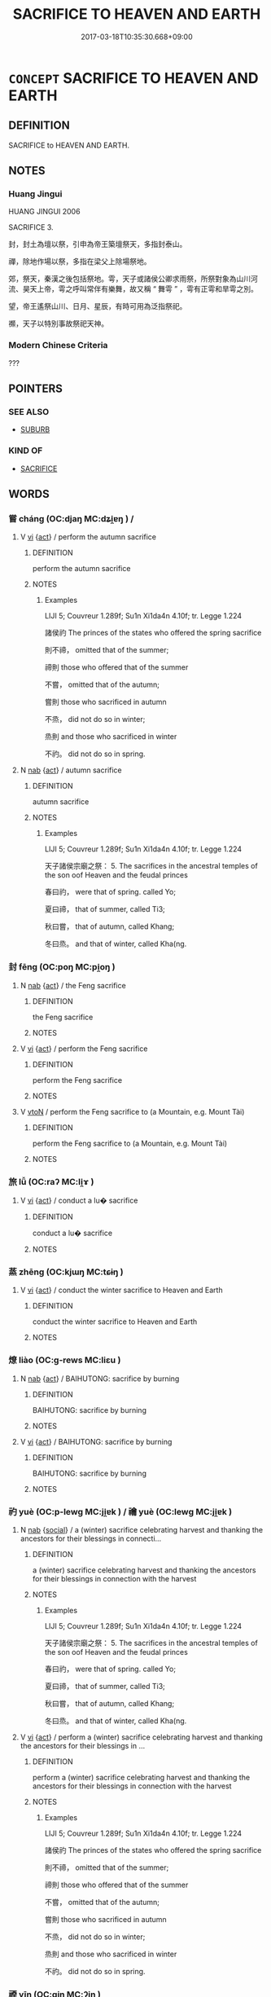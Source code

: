 # -*- mode: mandoku-tls-view -*-
#+TITLE: SACRIFICE TO HEAVEN AND EARTH
#+DATE: 2017-03-18T10:35:30.668+09:00        
#+STARTUP: content
* =CONCEPT= SACRIFICE TO HEAVEN AND EARTH
:PROPERTIES:
:CUSTOM_ID: uuid-62559838-ff41-4b20-8b43-8842802bbda7
:TR_ZH: 祭天地
:END:
** DEFINITION

SACRIFICE to HEAVEN AND EARTH.

** NOTES

*** Huang Jingui
HUANG JINGUI 2006

SACRIFICE 3.

封，封土為壇以祭，引申為帝王築壇祭天，多指封泰山。

禪，除地作場以祭，多指在梁父上除場祭地。

郊，祭天，秦漢之後包括祭地。雩，天子或諸侯公卿求雨祭，所祭對象為山川河流、昊天上帝，雩之呼叫常伴有樂舞，故又稱 “ 舞雩 ” ，雩有正雩和旱雩之別。

望，帝王遙祭山川、日月、星辰，有時可用為泛指祭祀。

禷，天子以特別事故祭祀天神。

*** Modern Chinese Criteria
???

** POINTERS
*** SEE ALSO
 - [[tls:concept:SUBURB][SUBURB]]

*** KIND OF
 - [[tls:concept:SACRIFICE][SACRIFICE]]

** WORDS
   :PROPERTIES:
   :VISIBILITY: children
   :END:
*** 嘗 cháng (OC:djaŋ MC:dʑi̯ɐŋ ) /  
:PROPERTIES:
:CUSTOM_ID: uuid-00e73460-ec20-4a37-9b7c-8cd1fcc88c24
:Char+: 嘗(30,11/14) 
:Char+: 甞(99,8/13) 
:GY_IDS+: uuid-599114b6-a3a5-43cd-910e-980cf9e48c59
:PY+: cháng     
:OC+: djaŋ     
:MC+: dʑi̯ɐŋ     
:END: 
**** V [[tls:syn-func::#uuid-c20780b3-41f9-491b-bb61-a269c1c4b48f][vi]] {[[tls:sem-feat::#uuid-f55cff2f-f0e3-4f08-a89c-5d08fcf3fe89][act]]} / perform the autumn sacrifice
:PROPERTIES:
:CUSTOM_ID: uuid-d3f8c177-fb07-4fa1-b016-f18972d86d00
:END:
****** DEFINITION

perform the autumn sacrifice

****** NOTES

******* Examples
LIJI 5; Couvreur 1.289f; Su1n Xi1da4n 4.10f; tr. Legge 1.224

 諸侯礿 The princes of the states who offered the spring sacrifice 

 則不禘， omitted that of the summer;

 禘則 those who offered that of the summer 

 不嘗， omitted that of the autumn;

 嘗則 those who sacrificed in autumn

 不烝， did not do so in winter;

 烝則 and those who sacrificed in winter

 不礿。 did not do so in spring.

**** N [[tls:syn-func::#uuid-76be1df4-3d73-4e5f-bbc2-729542645bc8][nab]] {[[tls:sem-feat::#uuid-f55cff2f-f0e3-4f08-a89c-5d08fcf3fe89][act]]} / autumn sacrifice
:PROPERTIES:
:CUSTOM_ID: uuid-07317e0e-2b41-4791-b9c6-5b0d3704ee0e
:END:
****** DEFINITION

autumn sacrifice

****** NOTES

******* Examples
LIJI 5; Couvreur 1.289f; Su1n Xi1da4n 4.10f; tr. Legge 1.224

 天子諸侯宗廟之祭： 5. The sacrifices in the ancestral temples of the son oof Heaven and the feudal princes 

 春曰礿， were that of spring. called Yo;

 夏曰禘， that of summer, called Ti3;

 秋曰嘗， that of autumn, called Khang;

 冬曰烝。 and that of winter, called Kha(ng.

*** 封 fēng (OC:poŋ MC:pi̯oŋ )
:PROPERTIES:
:CUSTOM_ID: uuid-a06db7c9-fff5-4333-8165-9b84bd76e920
:Char+: 封(41,6/9) 
:GY_IDS+: uuid-086aacb0-e9b5-4968-89ed-60f6652ace81
:PY+: fēng     
:OC+: poŋ     
:MC+: pi̯oŋ     
:END: 
**** N [[tls:syn-func::#uuid-76be1df4-3d73-4e5f-bbc2-729542645bc8][nab]] {[[tls:sem-feat::#uuid-f55cff2f-f0e3-4f08-a89c-5d08fcf3fe89][act]]} / the Feng sacrifice
:PROPERTIES:
:CUSTOM_ID: uuid-fcfcaabd-5d4b-4898-b488-5372f983571a
:WARRING-STATES-CURRENCY: 2
:END:
****** DEFINITION

the Feng sacrifice

****** NOTES

**** V [[tls:syn-func::#uuid-c20780b3-41f9-491b-bb61-a269c1c4b48f][vi]] {[[tls:sem-feat::#uuid-f55cff2f-f0e3-4f08-a89c-5d08fcf3fe89][act]]} / perform the Feng sacrifice
:PROPERTIES:
:CUSTOM_ID: uuid-fc73a5d1-e5f4-4292-a815-3aaa7329d9b6
:WARRING-STATES-CURRENCY: 4
:END:
****** DEFINITION

perform the Feng sacrifice

****** NOTES

**** V [[tls:syn-func::#uuid-fbfb2371-2537-4a99-a876-41b15ec2463c][vtoN]] / perform the Feng sacrifice to (a Mountain, e.g. Mount Tài)
:PROPERTIES:
:CUSTOM_ID: uuid-9060d947-3348-43d4-beb6-dc83a1a170cf
:END:
****** DEFINITION

perform the Feng sacrifice to (a Mountain, e.g. Mount Tài)

****** NOTES

*** 旅 lǚ (OC:raʔ MC:li̯ɤ )
:PROPERTIES:
:CUSTOM_ID: uuid-81f56c31-cc15-48fa-b314-6fd286d50b9d
:Char+: 旅(70,6/10) 
:GY_IDS+: uuid-a291b6ab-dbb9-4154-bd7d-60654b4928cd
:PY+: lǚ     
:OC+: raʔ     
:MC+: li̯ɤ     
:END: 
**** V [[tls:syn-func::#uuid-c20780b3-41f9-491b-bb61-a269c1c4b48f][vi]] {[[tls:sem-feat::#uuid-f55cff2f-f0e3-4f08-a89c-5d08fcf3fe89][act]]} / conduct a lu� sacrifice
:PROPERTIES:
:CUSTOM_ID: uuid-8587d389-b6ee-47a4-8d09-a365ea4eb71c
:WARRING-STATES-CURRENCY: 3
:END:
****** DEFINITION

conduct a lu� sacrifice

****** NOTES

*** 蒸 zhēng (OC:kjɯŋ MC:tɕɨŋ )
:PROPERTIES:
:CUSTOM_ID: uuid-69f2123e-cde0-4ac1-85ee-18763d03ddc2
:Char+: 蒸(86,10/16) 
:GY_IDS+: uuid-50337594-bc80-413a-aeb3-19ccf36c9e9d
:PY+: zhēng     
:OC+: kjɯŋ     
:MC+: tɕɨŋ     
:END: 
**** V [[tls:syn-func::#uuid-c20780b3-41f9-491b-bb61-a269c1c4b48f][vi]] {[[tls:sem-feat::#uuid-f55cff2f-f0e3-4f08-a89c-5d08fcf3fe89][act]]} / conduct the winter sacrifice to Heaven and Earth
:PROPERTIES:
:CUSTOM_ID: uuid-5bd1e644-34e4-4b83-a7e9-fc756e8f20ae
:END:
****** DEFINITION

conduct the winter sacrifice to Heaven and Earth

****** NOTES

*** 燎 liào (OC:ɡ-rews MC:liɛu )
:PROPERTIES:
:CUSTOM_ID: uuid-d884b37b-b48e-41ee-b38e-9e7a90ae6345
:Char+: 燎(86,12/16) 
:GY_IDS+: uuid-9043724b-e888-4c9c-94a9-52c5d1937bff
:PY+: liào     
:OC+: ɡ-rews     
:MC+: liɛu     
:END: 
**** N [[tls:syn-func::#uuid-76be1df4-3d73-4e5f-bbc2-729542645bc8][nab]] {[[tls:sem-feat::#uuid-f55cff2f-f0e3-4f08-a89c-5d08fcf3fe89][act]]} / BAIHUTONG: sacrifice by burning
:PROPERTIES:
:CUSTOM_ID: uuid-0ed609f0-f2a8-4752-b42b-0f12a8da08e5
:WARRING-STATES-CURRENCY: 3
:END:
****** DEFINITION

BAIHUTONG: sacrifice by burning

****** NOTES

**** V [[tls:syn-func::#uuid-c20780b3-41f9-491b-bb61-a269c1c4b48f][vi]] {[[tls:sem-feat::#uuid-f55cff2f-f0e3-4f08-a89c-5d08fcf3fe89][act]]} / BAIHUTONG: sacrifice by burning
:PROPERTIES:
:CUSTOM_ID: uuid-b2ada7a5-eb9e-4d1e-91cd-cc011cfc529c
:WARRING-STATES-CURRENCY: 3
:END:
****** DEFINITION

BAIHUTONG: sacrifice by burning

****** NOTES

*** 礿 yuè (OC:p-lewɡ MC:ji̯ɐk ) / 禴 yuè (OC:lewɡ MC:ji̯ɐk )
:PROPERTIES:
:CUSTOM_ID: uuid-a0836111-74a1-412b-95f0-f43d196e9649
:Char+: 礿(113,3/8) 
:Char+: 禴(113,17/22) 
:GY_IDS+: uuid-75d13dd4-8a27-41fd-877d-402decf1019c
:PY+: yuè     
:OC+: p-lewɡ     
:MC+: ji̯ɐk     
:GY_IDS+: uuid-9e1320dd-22dd-4c54-b104-e05723e79d69
:PY+: yuè     
:OC+: lewɡ     
:MC+: ji̯ɐk     
:END: 
**** N [[tls:syn-func::#uuid-76be1df4-3d73-4e5f-bbc2-729542645bc8][nab]] {[[tls:sem-feat::#uuid-2ef405b2-627b-4f29-940b-848d5428e30e][social]]} / a (winter) sacrifice celebrating harvest and thanking the ancestors for their blessings in connecti...
:PROPERTIES:
:CUSTOM_ID: uuid-97ea754f-ce6d-4f19-baf3-0b529e8ef6f8
:END:
****** DEFINITION

a (winter) sacrifice celebrating harvest and thanking the ancestors for their blessings in connection with the harvest

****** NOTES

******* Examples
LIJI 5; Couvreur 1.289f; Su1n Xi1da4n 4.10f; tr. Legge 1.224

 天子諸侯宗廟之祭： 5. The sacrifices in the ancestral temples of the son oof Heaven and the feudal princes 

 春曰礿， were that of spring. called Yo;

 夏曰禘， that of summer, called Ti3;

 秋曰嘗， that of autumn, called Khang;

 冬曰烝。 and that of winter, called Kha(ng.

**** V [[tls:syn-func::#uuid-c20780b3-41f9-491b-bb61-a269c1c4b48f][vi]] {[[tls:sem-feat::#uuid-f55cff2f-f0e3-4f08-a89c-5d08fcf3fe89][act]]} / perform a (winter) sacrifice celebrating harvest and thanking the ancestors for their blessings in ...
:PROPERTIES:
:CUSTOM_ID: uuid-99fbc83d-5d25-4a37-89bb-b58e93fb904b
:END:
****** DEFINITION

perform a (winter) sacrifice celebrating harvest and thanking the ancestors for their blessings in connection with the harvest

****** NOTES

******* Examples
LIJI 5; Couvreur 1.289f; Su1n Xi1da4n 4.10f; tr. Legge 1.224

 諸侯礿 The princes of the states who offered the spring sacrifice 

 則不禘， omitted that of the summer;

 禘則 those who offered that of the summer 

 不嘗， omitted that of the autumn;

 嘗則 those who sacrificed in autumn

 不烝， did not do so in winter;

 烝則 and those who sacrificed in winter

 不礿。 did not do so in spring.

*** 禋 yīn (OC:qin MC:ʔin )
:PROPERTIES:
:CUSTOM_ID: uuid-c0105b75-6efd-4b8c-90e9-94933f987a15
:Char+: 禋(113,9/14) 
:GY_IDS+: uuid-f910c5db-3fc7-431e-8847-bbedfa55a49f
:PY+: yīn     
:OC+: qin     
:MC+: ʔin     
:END: 
**** N [[tls:syn-func::#uuid-76be1df4-3d73-4e5f-bbc2-729542645bc8][nab]] {[[tls:sem-feat::#uuid-f55cff2f-f0e3-4f08-a89c-5d08fcf3fe89][act]]} / smoke-sacrifice in which the smoke goes to heaven and is enjoyed by the spirits of nature
:PROPERTIES:
:CUSTOM_ID: uuid-739a448a-343f-4bde-a68c-ae57de70173e
:WARRING-STATES-CURRENCY: 2
:END:
****** DEFINITION

smoke-sacrifice in which the smoke goes to heaven and is enjoyed by the spirits of nature

****** NOTES

**** V [[tls:syn-func::#uuid-c20780b3-41f9-491b-bb61-a269c1c4b48f][vi]] {[[tls:sem-feat::#uuid-f55cff2f-f0e3-4f08-a89c-5d08fcf3fe89][act]]} / sacrifice to Heaven and Earth
:PROPERTIES:
:CUSTOM_ID: uuid-8585484b-ca17-45b5-95b8-77c62c0cbf01
:END:
****** DEFINITION

sacrifice to Heaven and Earth

****** NOTES

**** V [[tls:syn-func::#uuid-fbfb2371-2537-4a99-a876-41b15ec2463c][vtoN]] / make a formal sacrifice to Heaven and Earth on behalf of N
:PROPERTIES:
:CUSTOM_ID: uuid-5f6ef834-ef5e-47ac-b6ff-f3e691e666d1
:END:
****** DEFINITION

make a formal sacrifice to Heaven and Earth on behalf of N

****** NOTES

*** 禡 mà (OC:mraas MC:mɣɛ )
:PROPERTIES:
:CUSTOM_ID: uuid-55a44daa-ec1d-40bf-ba99-2bc9abe76b91
:Char+: 禡(113,10/15) 
:GY_IDS+: uuid-9c6cbe37-28fc-4c6e-8cb3-eea59ddd8cd4
:PY+: mà     
:OC+: mraas     
:MC+: mɣɛ     
:END: 
**** V [[tls:syn-func::#uuid-c20780b3-41f9-491b-bb61-a269c1c4b48f][vi]] {[[tls:sem-feat::#uuid-f55cff2f-f0e3-4f08-a89c-5d08fcf3fe89][act]]} / to sacrifice during a military expedition (to the God of War ??)
:PROPERTIES:
:CUSTOM_ID: uuid-a67a4773-7a35-4a52-9655-32b2a6b5908a
:WARRING-STATES-CURRENCY: 2
:END:
****** DEFINITION

to sacrifice during a military expedition (to the God of War ??)

****** NOTES

******* Examples
SHI 241.8 是類是禡， he offered them in sacrifice to God on high,

LIJI 5; Couvreur 1.281; Su1n Xi1da4n 3.83; tr. Legge 1.220 

 禡於所征之地。 He offered sacrifice also to the Father of War (on arriving) at the state which was the object of the expedition. [CA]



*** 禪 shàn (OC:djans MC:dʑiɛn )
:PROPERTIES:
:CUSTOM_ID: uuid-577b6f18-31ae-4618-a363-9403cc8167dc
:Char+: 禪(113,12/17) 
:GY_IDS+: uuid-929f7c4d-d51e-46a0-9128-0565a4397b91
:PY+: shàn     
:OC+: djans     
:MC+: dʑiɛn     
:END: 
**** V [[tls:syn-func::#uuid-c20780b3-41f9-491b-bb61-a269c1c4b48f][vi]] {[[tls:sem-feat::#uuid-f55cff2f-f0e3-4f08-a89c-5d08fcf3fe89][act]]} / perform the shàn sacrifice
:PROPERTIES:
:CUSTOM_ID: uuid-b6efb0ed-ffab-4f88-ae04-33925b976d9f
:END:
****** DEFINITION

perform the shàn sacrifice

****** NOTES

**** V [[tls:syn-func::#uuid-fbfb2371-2537-4a99-a876-41b15ec2463c][vtoN]] / perform the shan sacrifice at N
:PROPERTIES:
:CUSTOM_ID: uuid-38bd72e6-5c3f-4e49-8284-fc1a05824005
:END:
****** DEFINITION

perform the shan sacrifice at N

****** NOTES

*** 禴 yuè (OC:lewɡ MC:ji̯ɐk )
:PROPERTIES:
:CUSTOM_ID: uuid-dbc8794d-3780-487c-acc7-cdbc75fd98ac
:Char+: 禴(113,17/22) 
:GY_IDS+: uuid-9e1320dd-22dd-4c54-b104-e05723e79d69
:PY+: yuè     
:OC+: lewɡ     
:MC+: ji̯ɐk     
:END: 
**** V [[tls:syn-func::#uuid-c20780b3-41f9-491b-bb61-a269c1c4b48f][vi]] {[[tls:sem-feat::#uuid-f55cff2f-f0e3-4f08-a89c-5d08fcf3fe89][act]]} / summer sacrifice (SHI)
:PROPERTIES:
:CUSTOM_ID: uuid-45c95ef8-14fc-48d1-abdf-cba4e4e71998
:REGISTER: 2
:WARRING-STATES-CURRENCY: 2
:END:
****** DEFINITION

summer sacrifice (SHI)

****** NOTES

******* Examples
SHI 166

 吉蠲為饎， 4. Auspicious and pure are your sacrificial wine and food; 

 是用孝享； with them you make filial offerings;

 禴祠烝嘗， you perform summer, spring, winter and autumn sacrifices,

 于公先王。 to princes and former kings;

*** 臘 là (OC:raab MC:lɑp ) /  
:PROPERTIES:
:CUSTOM_ID: uuid-d1afd977-709e-47ec-bc40-65b61f714d95
:Char+: 臘(130,15/19) 
:Char+: 腊(130,8/12) 
:GY_IDS+: uuid-6caf2062-b89b-453d-b326-c0764cc3223e
:PY+: là     
:OC+: raab     
:MC+: lɑp     
:END: 
**** N [[tls:syn-func::#uuid-76be1df4-3d73-4e5f-bbc2-729542645bc8][nab]] {[[tls:sem-feat::#uuid-f55cff2f-f0e3-4f08-a89c-5d08fcf3fe89][act]]} / popular winter sacrice (pre-Qin 10th month, later 12th month)
:PROPERTIES:
:CUSTOM_ID: uuid-996bb7bb-e296-4f91-a98c-fe5e5dfc4365
:WARRING-STATES-CURRENCY: 4
:END:
****** DEFINITION

popular winter sacrice (pre-Qin 10th month, later 12th month)

****** NOTES

******* Examples
HF 23.16.9: time of the winter-sacrifice, winter sacrifice

**** V [[tls:syn-func::#uuid-c20780b3-41f9-491b-bb61-a269c1c4b48f][vi]] {[[tls:sem-feat::#uuid-f55cff2f-f0e3-4f08-a89c-5d08fcf3fe89][act]]} / get to conduct the winter sacrifice; live to conduct the winter sacrifice; survive to conduct the w...
:PROPERTIES:
:CUSTOM_ID: uuid-822e4b85-f0e0-4ffc-a1f0-ba563b7db454
:END:
****** DEFINITION

get to conduct the winter sacrifice; live to conduct the winter sacrifice; survive to conduct the winter sacrifice

****** NOTES

*** 蜡 zhà (OC:sɡraaɡs MC:ɖʐɣɛ )
:PROPERTIES:
:CUSTOM_ID: uuid-449eb5c0-bcdb-4ce0-9882-f56b3bc7aada
:Char+: 蜡(142,8/14) 
:GY_IDS+: uuid-1dff8e7e-c3b8-428d-b3b0-85504059a458
:PY+: zhà     
:OC+: sɡraaɡs     
:MC+: ɖʐɣɛ     
:END: 
**** N [[tls:syn-func::#uuid-76be1df4-3d73-4e5f-bbc2-729542645bc8][nab]] {[[tls:sem-feat::#uuid-f55cff2f-f0e3-4f08-a89c-5d08fcf3fe89][act]]} / sacrifice to Heaven and Earth organised by the Son of Heaven and the feudal lords, held in october ...
:PROPERTIES:
:CUSTOM_ID: uuid-6cc60ffe-8175-4557-a342-15e945308278
:WARRING-STATES-CURRENCY: 3
:END:
****** DEFINITION

sacrifice to Heaven and Earth organised by the Son of Heaven and the feudal lords, held in october (loan for 腊）

****** NOTES

*** 郊 jiāo (OC:kreew MC:kɣɛu )
:PROPERTIES:
:CUSTOM_ID: uuid-90162957-fc33-42b3-9476-b46acb79f08a
:Char+: 郊(163,6/9) 
:GY_IDS+: uuid-0c507e12-0fcc-40d6-a4ce-c503f7af4920
:PY+: jiāo     
:OC+: kreew     
:MC+: kɣɛu     
:END: 
**** N [[tls:syn-func::#uuid-76be1df4-3d73-4e5f-bbc2-729542645bc8][nab]] {[[tls:sem-feat::#uuid-f55cff2f-f0e3-4f08-a89c-5d08fcf3fe89][act]]} / suburban sacrifice held in the southern suburbs in summer and in the northern suburbs in winter. GY...
:PROPERTIES:
:CUSTOM_ID: uuid-2083e5a4-66fb-4b7d-82cf-7afca3302a8c
:WARRING-STATES-CURRENCY: 5
:END:
****** DEFINITION

suburban sacrifice held in the southern suburbs in summer and in the northern suburbs in winter. GY: 凡禘郊祖宗報此五者國之典祀也

****** NOTES

**** V [[tls:syn-func::#uuid-c20780b3-41f9-491b-bb61-a269c1c4b48f][vi]] {[[tls:sem-feat::#uuid-f55cff2f-f0e3-4f08-a89c-5d08fcf3fe89][act]]} / hold a suburban sacrifice
:PROPERTIES:
:CUSTOM_ID: uuid-6547d0ba-2c2b-4791-b742-9c60a925a6cf
:END:
****** DEFINITION

hold a suburban sacrifice

****** NOTES

*** 雩 yú (OC:ɢʷra MC:ɦi̯o )
:PROPERTIES:
:CUSTOM_ID: uuid-dedb5dd3-0b67-4d77-b109-e2c71b9817ea
:Char+: 雩(173,3/11) 
:GY_IDS+: uuid-13f977de-97af-4f24-8d1e-f5ee1a1fad39
:PY+: yú     
:OC+: ɢʷra     
:MC+: ɦi̯o     
:END: 
**** N [[tls:syn-func::#uuid-76be1df4-3d73-4e5f-bbc2-729542645bc8][nab]] {[[tls:sem-feat::#uuid-f55cff2f-f0e3-4f08-a89c-5d08fcf3fe89][act]]} / sacrifice as part of prayer for rain
:PROPERTIES:
:CUSTOM_ID: uuid-627c0de2-0561-46b2-a25d-04d9e4162009
:END:
****** DEFINITION

sacrifice as part of prayer for rain

****** NOTES

**** V [[tls:syn-func::#uuid-c20780b3-41f9-491b-bb61-a269c1c4b48f][vi]] {[[tls:sem-feat::#uuid-f55cff2f-f0e3-4f08-a89c-5d08fcf3fe89][act]]} / sacrifice as part of prayer for rain
:PROPERTIES:
:CUSTOM_ID: uuid-78c359fe-a695-4731-8969-7bb63a803992
:END:
****** DEFINITION

sacrifice as part of prayer for rain

****** NOTES

**** N [[tls:syn-func::#uuid-85043f3f-f41d-433b-8bea-c49352206a4e][nadS]] / at the time of the prayer for rain
:PROPERTIES:
:CUSTOM_ID: uuid-740767fe-6428-4e74-9f19-088a51a2c7b9
:END:
****** DEFINITION

at the time of the prayer for rain

****** NOTES

** BIBLIOGRAPHY
bibliography:../core/tlsbib.bib
